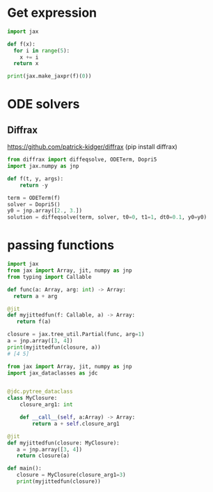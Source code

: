 
* Get expression
#+begin_src python
import jax

def f(x):
  for i in range(5):
    x += i
  return x

print(jax.make_jaxpr(f)(0))
#+end_src

* ODE solvers

** Diffrax
https://github.com/patrick-kidger/diffrax
(pip install diffrax)
#+begin_src python
  from diffrax import diffeqsolve, ODETerm, Dopri5
  import jax.numpy as jnp

  def f(t, y, args):
      return -y

  term = ODETerm(f)
  solver = Dopri5()
  y0 = jnp.array([2., 3.])
  solution = diffeqsolve(term, solver, t0=0, t1=1, dt0=0.1, y0=y0)
#+end_src

* passing functions

#+begin_src python
  import jax
  from jax import Array, jit, numpy as jnp
  from typing import Callable

  def func(a: Array, arg: int) -> Array:
    return a + arg

  @jit
  def myjittedfun(f: Callable, a) -> Array:
     return f(a)

  closure = jax.tree_util.Partial(func, arg=1)
  a = jnp.array([3, 4])
  print(myjittedfun(closure, a))
  # [4 5]
#+end_src



#+begin_src python
  from jax import Array, jit, numpy as jnp
  import jax_dataclasses as jdc


  @jdc.pytree_dataclass
  class MyClosure:
      closure_arg1: int

      def __call__(self, a:Array) -> Array:
          return a + self.closure_arg1

  @jit
  def myjittedfun(closure: MyClosure):
     a = jnp.array([3, 4])
     return closure(a)

  def main():
     closure = MyClosure(closure_arg1=3)
     print(myjittedfun(closure))
#+end_src


